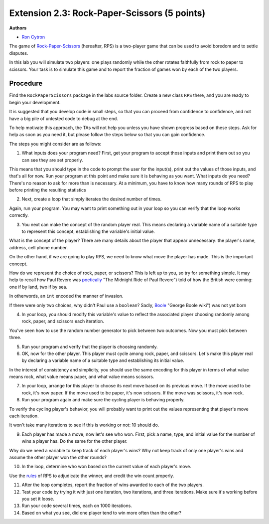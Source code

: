 =================
Extension 2.3: Rock-Paper-Scissors (5 points)
=================

**Authors**

* `Ron Cytron <http://www.cs.wustl.edu/~cytron/>`_

The game of `Rock-Paper-Scissors <https://en.wikipedia.org/wiki/Rock-paper-scissors>`_ (hereafter, RPS) is a two-player game that can be used to avoid boredom and to settle disputes.

In this lab you will simulate two players: one plays randomly while
the other rotates faithfully from rock to paper to scissors. Your task is
to simulate this game and to report the fraction of games won by
each of the two players.

Procedure
==================

Find the ``RockPaperScissors`` package in the labs source folder.
Create a new class ``RPS`` there, and you are ready to begin your development.

It is suggested that you develop code in small steps, so that you can proceed from confidence to confidence, and not have a big pile of untested code to debug at the end.

To help motivate this approach, the TAs will not help you unless you have shown progress based on these steps. Ask for help as soon as you need it, but please follow the steps below so that you can gain confidence.

The steps you might consider are as follows:

1. What inputs does your program need? First, get your program to accept those inputs and print them out so you can see they are set properly.

This means that you should type in the code to prompt the user for the input(s), print out the values of those inputs, and that\'s all for now. Run your program at this point
and make sure it is behaving as you want.
What inputs do you need? There\'s no reason to ask for more than is necessary. At a minimum, you have to know how many rounds of RPS to play before printing the resulting
statistics

2. Next, create a loop that simply iterates the desired number of times.

Again, run your program. You may want to print something out in your loop so you can
verify that the loop works correctly.

3. You next can make the concept of the random player real. This means declaring a variable name of a suitable type to represent this concept, establishing the variable\'s initial value.

What is the concept of the player? There are many details about the
player that appear unnecessary: the player\'s name, address, cell phone number.

On the other hand, if we are going to play RPS, we need to know what move the player has made. This is the important concept.

How do we represent the choice of rock, paper, or scissors?
This is left up to you, so try for something simple. It may help to recall how Paul
Revere was `poetically <http://www.nationalcenter.org/PaulRevere%27sRide.html>`_ "The Midnight Ride of Paul Revere") told of how the British were coming: one if by land,
two if by sea.

In otherwords, an ``int`` encoded the manner of invasion.

If there were only two choices, why didn\'t Paul use a ``boolean``?
Sadly, `Boole <https://en.wikipedia.org/wiki/George_Boole>`_ "George Boole wiki")
was not yet born

4. In your loop, you should modify this variable\'s value to reflect the associated player choosing randomly among rock, paper, and scissors each iteration.

You\'ve seen how to use the random number generator to pick between two outcomes.
Now you must pick between three.

5. Run your program and verify that the player is choosing randomly.

6. OK, now for the other player. This player must cycle among rock, paper, and scissors. Let\'s make this player real by declaring a variable name of a suitable type and establishing its initial value.

In the interest of consistency and simplicity, you should use the same
encoding for this player in terms of what value means rock, what value means
paper, and what value means scissors.

7. In your loop, arrange for this player to choose its next move based on its previous move. If the move used to be rock, it\'s now paper. If the move used to be paper, it\'s now scissors. If the move was scissors, it\'s now rock.

8. Run your program again and make sure the cycling player is behaving properly.

To verify the cycling player\'s behavior, you will probably want to print out
the values representing that player\'s move each iteration.

It won\'t take many iterations to see if this is working or not: 10 should do.

9. Each player has made a move; now let\'s see who won. First, pick a name, type, and initial value for the number of wins a player has. Do the same for the other player.

Why do we need a variable to keep track of each player\'s wins?
Why not keep track of only one player\'s wins and assume the other player won the
other rounds?

10. In the loop, determine who won based on the current value of each player\'s move.

Use the `rules <https://en.wikipedia.org/wiki/Rock-paper-scissors#Game_play>`_
of RPS to adjudicate the winner,
and credit the win count properly.

11. After the loop completes, report the fraction of wins awarded to each of the two players.

12. Test your code by trying it with just one iteration, two iterations, and three iterations. Make sure it\'s working before you set it loose.

13. Run your code several times, each on 1000 iterations.

14. Based on what you see, did one player tend to win more often than the other?

